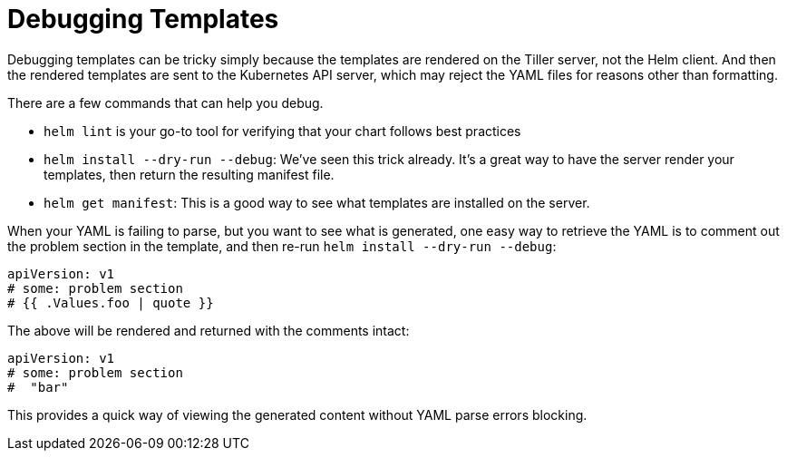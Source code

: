 = Debugging Templates

Debugging templates can be tricky simply because the templates are rendered on the Tiller server, not the Helm client. And then the rendered templates are sent to the Kubernetes API server, which may reject the YAML files for reasons other than formatting.

There are a few commands that can help you debug.

* `helm lint` is your go-to tool for verifying that your chart follows best practices
* `helm install --dry-run --debug`: We've seen this trick already. It's a great way to have the server render your templates, then return the resulting manifest file.
* `helm get manifest`: This is a good way to see what templates are installed on the server.

When your YAML is failing to parse, but you want to see what is generated, one
easy way to retrieve the YAML is to comment out the problem section in the template,
and then re-run `helm install --dry-run --debug`:

[source,YAML]
----
apiVersion: v1
# some: problem section
# {{ .Values.foo | quote }}
----

The above will be rendered and returned with the comments intact:

[source,YAML]
----
apiVersion: v1
# some: problem section
#  "bar"
----

This provides a quick way of viewing the generated content without YAML parse
errors blocking.